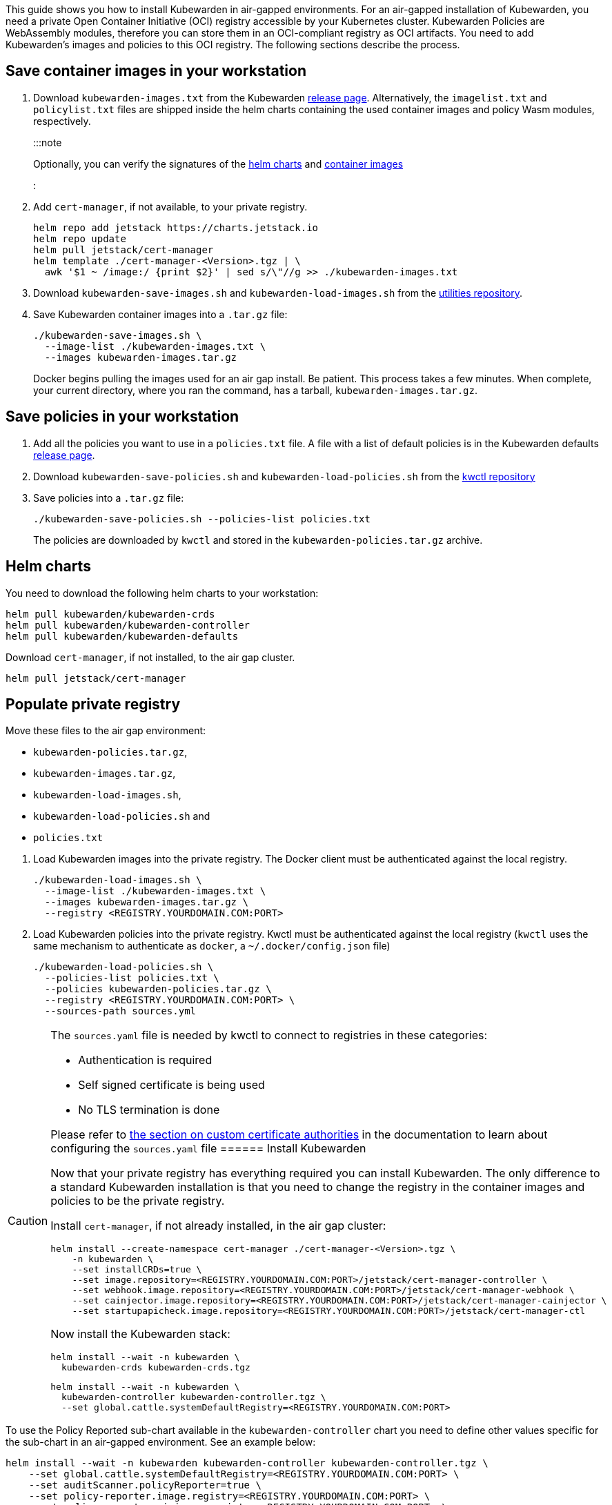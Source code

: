This guide shows you how to install Kubewarden in air-gapped environments. For an air-gapped installation of Kubewarden, you need a private Open Container Initiative (OCI) registry accessible by your Kubernetes cluster. Kubewarden Policies are WebAssembly modules, therefore you can store them in an OCI-compliant registry as OCI artifacts. You need to add Kubewarden’s images and policies to this OCI registry. The following sections describe the process.

== Save container images in your workstation

[arabic]
. Download `kubewarden-images.txt` from the Kubewarden https://github.com/kubewarden/helm-charts/releases/[release page]. Alternatively, the `imagelist.txt` and `policylist.txt` files are shipped inside the helm charts containing the used container images and policy Wasm modules, respectively.
+
:::note
+
Optionally, you can verify the signatures of the link:../../tutorials/verifying-kubewarden.md#helm-charts[helm charts] and link:../../tutorials/verifying-kubewarden.md#container-images[container images]
+
:::
. Add `cert-manager`, if not available, to your private registry.
+
[source,console]
----
helm repo add jetstack https://charts.jetstack.io
helm repo update
helm pull jetstack/cert-manager
helm template ./cert-manager-<Version>.tgz | \
  awk '$1 ~ /image:/ {print $2}' | sed s/\"//g >> ./kubewarden-images.txt
----
. Download `kubewarden-save-images.sh` and `kubewarden-load-images.sh` from the https://github.com/kubewarden/utils[utilities repository].
. Save Kubewarden container images into a `.tar.gz` file:
+
[source,shell]
----
./kubewarden-save-images.sh \
  --image-list ./kubewarden-images.txt \
  --images kubewarden-images.tar.gz
----
+
Docker begins pulling the images used for an air gap install. Be patient. This process takes a few minutes. When complete, your current directory, where you ran the command, has a tarball, `kubewarden-images.tar.gz`.

== Save policies in your workstation

[arabic]
. Add all the policies you want to use in a `policies.txt` file. A file with a list of default policies is in the Kubewarden defaults https://github.com/kubewarden/helm-charts/releases/[release page].
. Download `kubewarden-save-policies.sh` and `kubewarden-load-policies.sh` from the https://github.com/kubewarden/kwctl/tree/main/scripts[kwctl repository]
. Save policies into a `.tar.gz` file:
+
[source,shell]
----
./kubewarden-save-policies.sh --policies-list policies.txt
----
+
The policies are downloaded by `kwctl` and stored in the `kubewarden-policies.tar.gz` archive.

== Helm charts

You need to download the following helm charts to your workstation:

[source,shell]
----
helm pull kubewarden/kubewarden-crds
helm pull kubewarden/kubewarden-controller
helm pull kubewarden/kubewarden-defaults
----

Download `cert-manager`, if not installed, to the air gap cluster.

[source,shell]
----
helm pull jetstack/cert-manager
----

== Populate private registry

Move these files to the air gap environment:

* `kubewarden-policies.tar.gz`,
* `kubewarden-images.tar.gz`,
* `kubewarden-load-images.sh`,
* `kubewarden-load-policies.sh` and
* `policies.txt`

[arabic]
. Load Kubewarden images into the private registry. The Docker client must be authenticated against the local registry.
+
[source,shell]
----
./kubewarden-load-images.sh \
  --image-list ./kubewarden-images.txt \
  --images kubewarden-images.tar.gz \
  --registry <REGISTRY.YOURDOMAIN.COM:PORT>
----
. Load Kubewarden policies into the private registry. Kwctl must be authenticated against the local registry (`kwctl` uses the same mechanism to authenticate as `docker`, a `~/.docker/config.json` file)
+
[source,shell]
----
./kubewarden-load-policies.sh \
  --policies-list policies.txt \
  --policies kubewarden-policies.tar.gz \
  --registry <REGISTRY.YOURDOMAIN.COM:PORT> \
  --sources-path sources.yml
----

[CAUTION]
====
The `sources.yaml` file is needed by kwctl to connect to registries in these categories:

* Authentication is required
* Self signed certificate is being used
* No TLS termination is done

Please refer to link:../custom-certificate-authorities.md[the section on custom certificate authorities] in the documentation to learn about configuring the `sources.yaml` file
====== Install Kubewarden

Now that your private registry has everything required you can install Kubewarden. The only difference to a standard Kubewarden installation is that you need to change the registry in the container images and policies to be the private registry.

Install `cert-manager`, if not already installed, in the air gap cluster:

[source,shell]
----
helm install --create-namespace cert-manager ./cert-manager-<Version>.tgz \
    -n kubewarden \
    --set installCRDs=true \
    --set image.repository=<REGISTRY.YOURDOMAIN.COM:PORT>/jetstack/cert-manager-controller \
    --set webhook.image.repository=<REGISTRY.YOURDOMAIN.COM:PORT>/jetstack/cert-manager-webhook \
    --set cainjector.image.repository=<REGISTRY.YOURDOMAIN.COM:PORT>/jetstack/cert-manager-cainjector \
    --set startupapicheck.image.repository=<REGISTRY.YOURDOMAIN.COM:PORT>/jetstack/cert-manager-ctl
----

Now install the Kubewarden stack:

[source,shell]
----
helm install --wait -n kubewarden \
  kubewarden-crds kubewarden-crds.tgz
----

[source,shell]
----
helm install --wait -n kubewarden \
  kubewarden-controller kubewarden-controller.tgz \
  --set global.cattle.systemDefaultRegistry=<REGISTRY.YOURDOMAIN.COM:PORT>
----

[CAUTION]
====
To use the Policy Reported sub-chart available in the `kubewarden-controller` chart you need to define other values specific for the sub-chart in an air-gapped environment. See an example below:

[source,shell]
----
helm install --wait -n kubewarden kubewarden-controller kubewarden-controller.tgz \
    --set global.cattle.systemDefaultRegistry=<REGISTRY.YOURDOMAIN.COM:PORT> \
    --set auditScanner.policyReporter=true \
    --set policy-reporter.image.registry=<REGISTRY.YOURDOMAIN.COM:PORT> \
    --set policy-reporter.ui.image.registry=<REGISTRY.YOURDOMAIN.COM:PORT> \
    --set policy-reporter.image.repository=kyverno/policy-reporter \
    --set policy-reporter.ui.image.repository=kyverno/policy-reporter-ui
----

It’s necessary to define `auditScanner.policyReporter` to enable the sub-chart and 4 more values, to configure the registry and repository where the Policy Reporter images are stored. For more information about the policy report sub-chart values see https://github.com/kyverno/policy-reporter/tree/policy-reporter-2.19.4/charts/policy-reporter[chart repository].
====[source,shell]
----
helm install --wait -n kubewarden \
  kubewarden-defaults kubewarden-defaults.tgz \
  --set global.cattle.systemDefaultRegistry=<REGISTRY.YOURDOMAIN.COM:PORT>
----

[CAUTION]
====
To download the recommended policies installed by the `kubewarden-defaults` Helm Chart from a registry other than `global.cattle.systemDefaultRegistry`, you can use the `recommendedPolicies.defaultPoliciesRegistry` configuration. This configuration lets users specify a registry dedicated to pulling the OCI artifacts of the policies. It’s particularly useful when their container image repository doesn’t support OCI artifacts.

To install, and wait for the installation to complete, use the following command:

[source,console]
----
helm install --wait -n kubewarden \
  kubewarden-defaults kubewarden-defaults.tgz \
  --set global.cattle.systemDefaultRegistry=<REGISTRY.YOURDOMAIN.COM:PORT> \
  --set recommendedPolicies.defaultPoliciesRegistry=<REGISTRY.YOURDOMAIN.COM:PORT>
----

If the `recommendedPolicies.defaultPoliciesRegistry` configuration isn’t set, the `global.cattle.systemDefaultRegistry` is used as the default registry.
====Finally, you need to configure Policy Server to fetch policies from your private registry. See the link:../policy-servers/private-registry[using private registry] section of the documentation.

Now you can create Kubewarden policies in your cluster. Policies must be available in your private registry.

....
kubectl apply -f - <<EOF
apiVersion: policies.kubewarden.io/v1
kind: ClusterAdmissionPolicy
metadata:
  name: privileged-pods
spec:
  module: registry://<REGISTRY.YOURDOMAIN.COM:PORT>/kubewarden/policies/pod-privileged:v0.2.2
  rules:
  - apiGroups: [""]
    apiVersions: ["v1"]
    resources: ["pods"]
    operations:
    - CREATE
  mutating: false
EOF
....

[CAUTION]
====
`PolicyServer` resources must use the image available in your private registry. For example:

[source,yaml]
----
apiVersion: policies.kubewarden.io/v1
kind: PolicyServer
metadata:
  name: reserved-instance-for-tenant-a
spec:
  image: <REGISTRY.YOURDOMAIN.COM:PORT>/kubewarden/policy-server:v1.3.0
  replicas: 2
  serviceAccountName: sa
----
====
